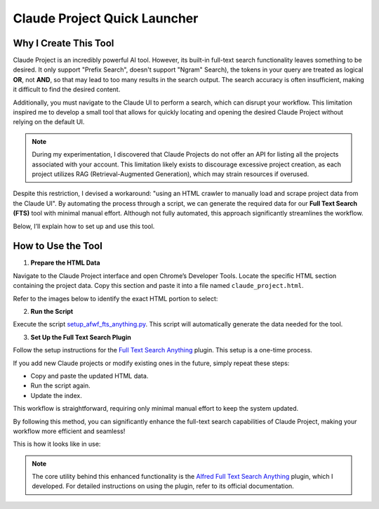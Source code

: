 Claude Project Quick Launcher
==============================================================================


Why I Create This Tool
------------------------------------------------------------------------------
Claude Project is an incredibly powerful AI tool. However, its built-in full-text search functionality leaves something to be desired. It only support "Prefix Search", doesn't support "Ngram" Search), the tokens in your query are treated as logical **OR**, not **AND**, so that may lead to too many results in the search output. The search accuracy is often insufficient, making it difficult to find the desired content.

Additionally, you must navigate to the Claude UI to perform a search, which can disrupt your workflow. This limitation inspired me to develop a small tool that allows for quickly locating and opening the desired Claude Project without relying on the default UI.

.. note::

    During my experimentation, I discovered that Claude Projects do not offer an API for listing all the projects associated with your account. This limitation likely exists to discourage excessive project creation, as each project utilizes RAG (Retrieval-Augmented Generation), which may strain resources if overused.

Despite this restriction, I devised a workaround: "using an HTML crawler to manually load and scrape project data from the Claude UI". By automating the process through a script, we can generate the required data for our **Full Text Search (FTS)** tool with minimal manual effort. Although not fully automated, this approach significantly streamlines the workflow.

Below, I’ll explain how to set up and use this tool.


How to Use the Tool
------------------------------------------------------------------------------
1. **Prepare the HTML Data**

Navigate to the Claude Project interface and open Chrome’s Developer Tools. Locate the specific HTML section containing the project data. Copy this section and paste it into a file named ``claude_project.html``.

Refer to the images below to identify the exact HTML portion to select:

.. image:: ./claude-project-1.png

.. image:: ./claude-project-2.png

2. **Run the Script**

Execute the script `setup_afwf_fts_anything.py <https://github.com/search?q=repo%3AMacHu-GWU%2Flearn_claude-project+pytest_cov_helper.py&type=code>`_. This script will automatically generate the data needed for the tool.

3. **Set Up the Full Text Search Plugin**

Follow the setup instructions for the `Full Text Search Anything <https://github.com/MacHu-GWU/afwf_fts_anything-project>`_ plugin. This setup is a one-time process.

.. image:: ./Configure-Alfred-Workflow.png

If you add new Claude projects or modify existing ones in the future, simply repeat these steps:

- Copy and paste the updated HTML data.
- Run the script again.
- Update the index.

This workflow is straightforward, requiring only minimal manual effort to keep the system updated.

By following this method, you can significantly enhance the full-text search capabilities of Claude Project, making your workflow more efficient and seamless!

This is how it looks like in use:

.. image:: ./Claude-Project-Quick-Launcher.png

.. note::

    The core utility behind this enhanced functionality is the `Alfred Full Text Search Anything <https://github.com/MacHu-GWU/afwf_fts_anything-project>`_ plugin, which I developed. For detailed instructions on using the plugin, refer to its official documentation.
